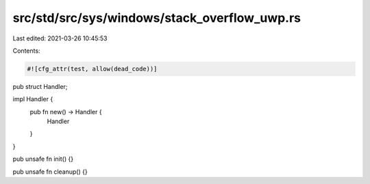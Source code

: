 src/std/src/sys/windows/stack_overflow_uwp.rs
=============================================

Last edited: 2021-03-26 10:45:53

Contents:

.. code-block:: rs

    #![cfg_attr(test, allow(dead_code))]

pub struct Handler;

impl Handler {
    pub fn new() -> Handler {
        Handler
    }
}

pub unsafe fn init() {}

pub unsafe fn cleanup() {}


